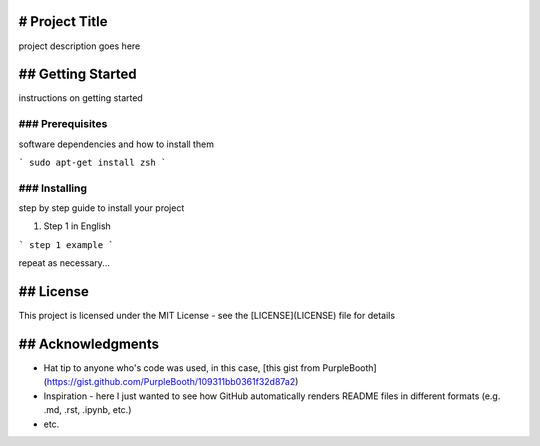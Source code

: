 # Project Title
================

project description goes here

## Getting Started
==================

instructions on getting started

### Prerequisites
-----------------

software dependencies and how to install them

```
sudo apt-get install zsh
```

### Installing
--------------

step by step guide to install your project

1. Step 1 in English

```
step 1 example
```

repeat as necessary...

## License
==========

This project is licensed under the MIT License - see the [LICENSE](LICENSE) file for details

## Acknowledgments
==================

- Hat tip to anyone who's code was used, in this case, [this gist from PurpleBooth](https://gist.github.com/PurpleBooth/109311bb0361f32d87a2)
- Inspiration - here I just wanted to see how GitHub automatically renders README files in different formats (e.g. .md, .rst, .ipynb, etc.)
- etc.
